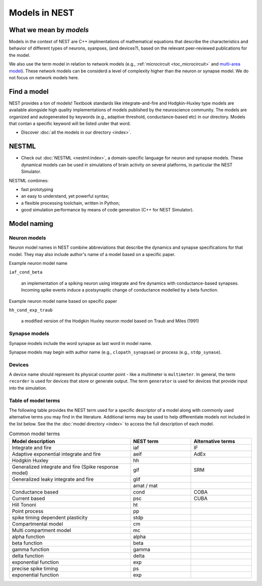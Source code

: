 .. _modelsmain:

Models in NEST
==============


What we mean by `models`
------------------------

Models in the context of NEST are C++ implmentations of mathematical equations that describe the characteristics and behavior of
different types of neurons, syanpses, (and devices?), based on the relevant peer-reviewed publications for the model.

We also use the term model in relation to network models (e.g., :ref:`microcircuit <toc_microcircuit>` and `multi-area model <https://inm-6.github.io/multi-area-model/>`_). These network models
can be considerd a level of complexity higher than the neuron or synapse model. We do not focus on network models here.

Find a model
------------

NEST provides a ton of models! Textbook standards like integrate-and-fire and Hodgkin-Huxley type models are available
alongside high quality implementations of models published by the neuroscience community.
The models are organized and autogenerated by keywords (e.g., adaptive threshold, conductance-based etc) in our directory. Models that contan a specific keyword will be listed under that word.

* Discover :doc:`all the models in our directory <index>`.

NESTML
------

* Check out :doc:`NESTML <nestml:index>`,  a domain-specific language for neuron and synapse models. These dynamical models can
  be used in simulations of brain activity on several platforms, in particular the NEST Simulator.

NESTML combines:

* fast prototyping
* an easy to understand, yet powerful syntax;
* a flexible processing toolchain, written in Python;
* good simulation performance by means of code generation (C++ for NEST Simulator).




Model naming
------------

Neuron models
~~~~~~~~~~~~~

Neuron model names in NEST combine abbreviations that describe the dynamics and synapse specifications for that model.
They may also include author's name of a model based on a specific paper.

Example neuron model name

``iaf_cond_beta``

    an implementation of a spiking neuron using integrate and fire dynamics with
    conductance-based synapses. Incoming spike events induce a postsynaptic change
    of conductance modelled by a beta function.

Example neuron model name based on specific paper

``hh_cond_exp_traub``


    a modified version of the Hodgkin Huxley neuron model based on Traub and Miles (1991)

Synapse models
~~~~~~~~~~~~~~

Synapse models  include the word synapse as last word in model name.

Synapse models may begin with author name (e.g., ``clopath_synapsae``) or process (e.g., ``stdp_synase``).

Devices
~~~~~~~

A device name should represent its physical counter point - like a multimeter is ``multimeter``.  In general, the term ``recorder`` is used for devices
that store or generate output. The term  ``generator`` is used for devices that provide input into the simulation.


Table of model terms
~~~~~~~~~~~~~~~~~~~~~

The following table provides the NEST term used for a specific descriptor of a model along with commonly used alternative terms you may find in the literature.
Additional terms may be used to help differentiate models not included in the list below.
See the the :doc:`model directory <index>` to access the full description of each model.

.. list-table:: Common model terms
   :widths: 50 25 25
   :header-rows: 1

   * - Model description
     - NEST term
     - Alternative terms
   * - Integrate and fire
     - iaf
     - IF
   * - Adaptive exponential integrate and fire
     - aeif
     - AdEx
   * - Hodgkin Huxley
     - hh
     -
   * - Generalized integrate and fire (Spike response model)
     - gif
     - SRM
   * - Generalized leaky integrate and fire
     - glif
     -
   * -
     - amat / mat
     -
   * - Conductance based
     - cond
     - COBA
   * - Current based
     - psc
     - CUBA
   * - Hill Tononi
     - ht
     -
   * - Point process
     - pp
     -
   * - spike timing dependent plasticity
     - stdp
     -
   * - Compartmental model
     - cm
     -
   * - Multi compartment model
     - mc
     -
   * - alpha function
     - alpha
     -
   * - beta function
     - beta
     -
   * - gamma function
     - gamma
     -
   * - delta function
     - delta
     -
   * - exponential function
     - exp
     -
   * - precise spike timing
     - ps
     -
   * - exponential function
     - exp
     -



